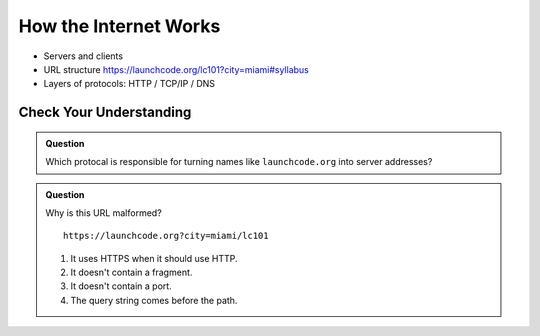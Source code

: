 How the Internet Works
======================

- Servers and clients
- URL structure https://launchcode.org/lc101?city=miami#syllabus
- Layers of protocols: HTTP / TCP/IP / DNS

Check Your Understanding
------------------------

.. admonition:: Question

   Which protocal is responsible for turning names like ``launchcode.org`` into server addresses?

.. admonition:: Question

   Why is this URL malformed?

   ::

      https://launchcode.org?city=miami/lc101

   #. It uses HTTPS when it should use HTTP.
   #. It doesn't contain a fragment.
   #. It doesn't contain a port.
   #. The query string comes before the path.


